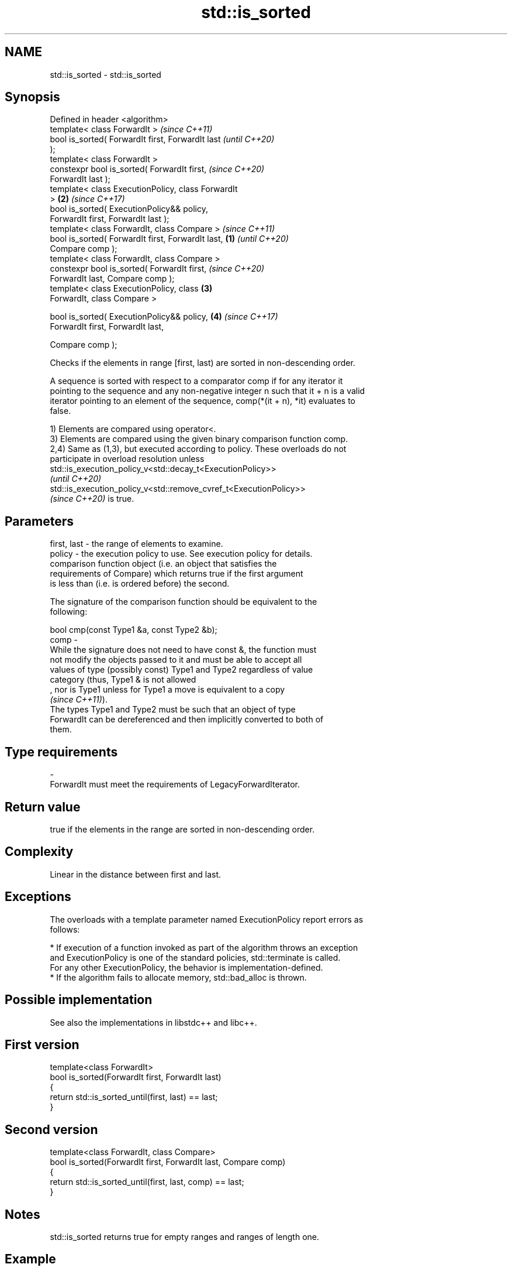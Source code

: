 .TH std::is_sorted 3 "2022.07.31" "http://cppreference.com" "C++ Standard Libary"
.SH NAME
std::is_sorted \- std::is_sorted

.SH Synopsis
   Defined in header <algorithm>
   template< class ForwardIt >                              \fI(since C++11)\fP
   bool is_sorted( ForwardIt first, ForwardIt last          \fI(until C++20)\fP
   );
   template< class ForwardIt >
   constexpr bool is_sorted( ForwardIt first,               \fI(since C++20)\fP
   ForwardIt last );
   template< class ExecutionPolicy, class ForwardIt
   >                                                    \fB(2)\fP \fI(since C++17)\fP
   bool is_sorted( ExecutionPolicy&& policy,
   ForwardIt first, ForwardIt last );
   template< class ForwardIt, class Compare >                             \fI(since C++11)\fP
   bool is_sorted( ForwardIt first, ForwardIt last, \fB(1)\fP                   \fI(until C++20)\fP
   Compare comp );
   template< class ForwardIt, class Compare >
   constexpr bool is_sorted( ForwardIt first,                             \fI(since C++20)\fP
   ForwardIt last, Compare comp );
   template< class ExecutionPolicy, class               \fB(3)\fP
   ForwardIt, class Compare >

   bool is_sorted( ExecutionPolicy&& policy,                \fB(4)\fP           \fI(since C++17)\fP
   ForwardIt first, ForwardIt last,

   Compare comp );

   Checks if the elements in range [first, last) are sorted in non-descending order.

   A sequence is sorted with respect to a comparator comp if for any iterator it
   pointing to the sequence and any non-negative integer n such that it + n is a valid
   iterator pointing to an element of the sequence, comp(*(it + n), *it) evaluates to
   false.

   1) Elements are compared using operator<.
   3) Elements are compared using the given binary comparison function comp.
   2,4) Same as (1,3), but executed according to policy. These overloads do not
   participate in overload resolution unless
   std::is_execution_policy_v<std::decay_t<ExecutionPolicy>>
   \fI(until C++20)\fP
   std::is_execution_policy_v<std::remove_cvref_t<ExecutionPolicy>>
   \fI(since C++20)\fP is true.

.SH Parameters

   first, last - the range of elements to examine.
   policy      - the execution policy to use. See execution policy for details.
                 comparison function object (i.e. an object that satisfies the
                 requirements of Compare) which returns true if the first argument
                 is less than (i.e. is ordered before) the second.

                 The signature of the comparison function should be equivalent to the
                 following:

                 bool cmp(const Type1 &a, const Type2 &b);
   comp        -
                 While the signature does not need to have const &, the function must
                 not modify the objects passed to it and must be able to accept all
                 values of type (possibly const) Type1 and Type2 regardless of value
                 category (thus, Type1 & is not allowed
                 , nor is Type1 unless for Type1 a move is equivalent to a copy
                 \fI(since C++11)\fP).
                 The types Type1 and Type2 must be such that an object of type
                 ForwardIt can be dereferenced and then implicitly converted to both of
                 them.
.SH Type requirements
   -
   ForwardIt must meet the requirements of LegacyForwardIterator.

.SH Return value

   true if the elements in the range are sorted in non-descending order.

.SH Complexity

   Linear in the distance between first and last.

.SH Exceptions

   The overloads with a template parameter named ExecutionPolicy report errors as
   follows:

     * If execution of a function invoked as part of the algorithm throws an exception
       and ExecutionPolicy is one of the standard policies, std::terminate is called.
       For any other ExecutionPolicy, the behavior is implementation-defined.
     * If the algorithm fails to allocate memory, std::bad_alloc is thrown.

.SH Possible implementation

   See also the implementations in libstdc++ and libc++.

.SH First version
   template<class ForwardIt>
   bool is_sorted(ForwardIt first, ForwardIt last)
   {
       return std::is_sorted_until(first, last) == last;
   }
.SH Second version
   template<class ForwardIt, class Compare>
   bool is_sorted(ForwardIt first, ForwardIt last, Compare comp)
   {
       return std::is_sorted_until(first, last, comp) == last;
   }

.SH Notes

   std::is_sorted returns true for empty ranges and ranges of length one.

.SH Example


// Run this code

 #include <iostream>
 #include <algorithm>
 #include <iterator>
 int main()
 {
     int digits[] = {3, 1, 4, 1, 5};

     for (auto i : digits) std::cout << i << ' ';
     std::cout << ": is_sorted: " << std::boolalpha
               << std::is_sorted(std::begin(digits), std::end(digits)) << '\\n';

     std::sort(std::begin(digits), std::end(digits));

     for (auto i : digits) std::cout << i << ' ';
     std::cout << ": is_sorted: "
               << std::is_sorted(std::begin(digits), std::end(digits)) << '\\n';
 }

.SH Output:

 3 1 4 1 5 : is_sorted: false
 1 1 3 4 5 : is_sorted: true

.SH See also

   is_sorted_until   finds the largest sorted subrange
   \fI(C++11)\fP           \fI(function template)\fP
   ranges::is_sorted checks whether a range is sorted into ascending order
   (C++20)           (niebloid)
